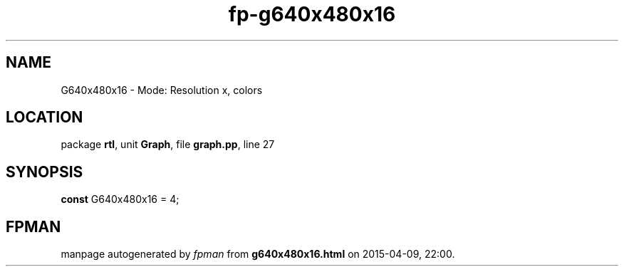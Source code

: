 .\" file autogenerated by fpman
.TH "fp-g640x480x16" 3 "2014-03-14" "fpman" "Free Pascal Programmer's Manual"
.SH NAME
G640x480x16 - Mode: Resolution x, colors
.SH LOCATION
package \fBrtl\fR, unit \fBGraph\fR, file \fBgraph.pp\fR, line 27
.SH SYNOPSIS
\fBconst\fR G640x480x16 = 4;

.SH FPMAN
manpage autogenerated by \fIfpman\fR from \fBg640x480x16.html\fR on 2015-04-09, 22:00.

